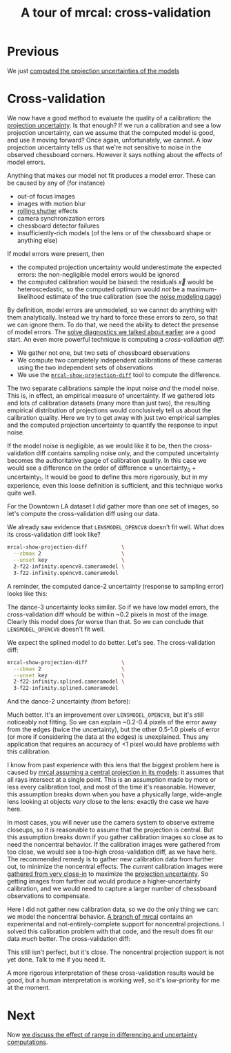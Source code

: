 #+title: A tour of mrcal: cross-validation
#+OPTIONS: toc:nil

* Previous
We just [[file:tour-uncertainty.org][computed the projection uncertainties of the models]]

* Cross-validation

We now have a good method to evaluate the quality of a calibration: the
[[file:uncertainty.org][projection uncertainty]]. Is that enough? If we run a calibration and see a low
projection uncertainty, can we assume that the computed model is good, and use
it moving forward? Once again, unfortunately, we cannot. A low projection
uncertainty tells us that we're not sensitive to noise in the observed
chessboard corners. However it says nothing about the effects of model errors.

Anything that makes our model not fit produces a model error. These can be
caused by any of (for instance)

- out-of focus images
- images with motion blur
- [[https://en.wikipedia.org/wiki/Rolling_shutter][rolling shutter]] effects
- camera synchronization errors
- chessboard detector failures
- insufficiently-rich models (of the lens or of the chessboard shape or anything
  else)

If model errors were present, then

- the computed projection uncertainty would underestimate the expected errors:
  the non-negligible model errors would be ignored
- the computed calibration would be biased: the residuals $\vec x$ would be
  heteroscedastic, so the computed optimum would /not/ be a maximum-likelihood
  estimate of the true calibration (see the [[file:formulation.org::#noise-model][noise modeling page]])

By definition, model errors are unmodeled, so we cannot do anything with them
analytically. Instead we try hard to force these errors to zero, so that we can
ignore them. To do that, we need the ability to detect the presense of model
errors. The [[file:tour-initial-calibration.org::#opencv8-solve-diagnostics][solve diagnostics we talked about earlier]] are a good start. An even
more powerful technique is computing a /cross-validation diff/:

- We gather not one, but two sets of chessboard observations
- We compute two completely independent calibrations of these cameras using the
  two independent sets of observations
- We use the [[file:mrcal-show-projection-diff.html][=mrcal-show-projection-diff=]] tool to compute the difference.

The two separate calibrations sample the input noise /and/ the model noise. This
is, in effect, an empirical measure of uncertainty. If we gathered lots and lots
of calibration datasets (many more than just two), the resulting empirical
distribution of projections would conclusively tell us about the calibration
quality. Here we try to get away with just two empirical samples and the
computed projection uncertainty to quantify the response to input noise.

If the model noise is negligible, as we would like it to be, then the
cross-validation diff contains sampling noise only, and the computed uncertainty
becomes the authoritative gauge of calibration quality. In this case we would
see a difference on the order of $\mathrm{difference} \approx
\mathrm{uncertainty}_0 + \mathrm{uncertainty}_1$. It would be good to define
this more rigorously, but in my experience, even this loose definition is
sufficient, and this technique works quite well.

For the Downtown LA dataset I /did/ gather more than one set of images, so let's
compute the cross-validation diff using our data.

We already saw evidence that =LENSMODEL_OPENCV8= doesn't fit well. What does its
cross-validation diff look like?

#+begin_src sh
mrcal-show-projection-diff           \
  --cbmax 2                          \
  --unset key                        \
  2-f22-infinity.opencv8.cameramodel \
  3-f22-infinity.opencv8.cameramodel
#+end_src
#+begin_src sh :exports none :eval no-export
mkdir -p ~/projects/mrcal-doc-external/figures/cross-validation/
D=~/projects/mrcal-doc-external/2022-11-05--dtla-overpass--samyang--alpha7/
mrcal-show-projection-diff                            \
  --cbmax 2                          \
  --unset key                                         \
  $D/[23]-f22-infinity/opencv8.cameramodel            \
  --hardcopy ~/projects/mrcal-doc-external/figures/cross-validation/diff-cross-validation-opencv8.png \
  --terminal 'pngcairo size 1024,768 transparent noenhanced crop font ",12"'
#+end_src

[[file:external/figures/cross-validation/diff-cross-validation-opencv8.png]]

A reminder, the computed dance-2 uncertainty (response to sampling error) looks
like this:

[[file:external/figures/uncertainty/uncertainty-opencv8.png]]

The dance-3 uncertainty looks similar. So if we have low model errors, the
cross-validation diff whould be within ~0.2 pixels in most of the image. Clearly
this model does /far/ worse than that. So we can conclude that
=LENSMODEL_OPENCV8= doesn't fit well.

We expect the splined model to do better. Let's see. The cross-validation diff:

#+begin_src sh
mrcal-show-projection-diff           \
  --cbmax 2                          \
  --unset key                        \
  2-f22-infinity.splined.cameramodel \
  3-f22-infinity.splined.cameramodel
#+end_src
#+begin_src sh :exports none :eval no-export
mkdir -p ~/projects/mrcal-doc-external/figures/cross-validation/
D=~/projects/mrcal-doc-external/2022-11-05--dtla-overpass--samyang--alpha7/
mrcal-show-projection-diff                            \
  --cbmax 2                                           \
  --unset key                                         \
  $D/[23]-f22-infinity/splined.cameramodel            \
  --hardcopy ~/projects/mrcal-doc-external/figures/cross-validation/diff-cross-validation-splined.png \
  --terminal 'pngcairo size 1024,768 transparent noenhanced crop font ",12"'
#+end_src

[[file:external/figures/cross-validation/diff-cross-validation-splined.png]]

And the dance-2 uncertainty (from before):

[[file:external/figures/uncertainty/uncertainty-splined.png]]

Much better. It's an improvement over =LENSMODEL_OPENCV8=, but it's still
noticeably not fitting. So we can explain ~0.2-0.4 pixels of the error away from
the edges (twice the uncertainty), but the other 0.5-1.0 pixels of error (or
more if considering the data at the edges) is unexplained. Thus any application
that requires an accuracy of <1 pixel would have problems with this calibration.

I know from past experience with this lens that the biggest problem here is
caused by [[file:formulation.org::#lens-behavior][mrcal assuming a central projection in its models]]: it assumes that all
rays intersect at a single point. This is an assumption made by more or less
every calibration tool, and most of the time it's reasonable. However, this
assumption breaks down when you have a physically large, wide-angle lens looking
at objects /very/ close to the lens: exactly the case we have here.

In most cases, you will never use the camera system to observe extreme closeups,
so it /is/ reasonable to assume that the projection is central. But this
assumption breaks down if you gather calibration images so close as to need the
noncentral behavior. If the calibration images were gathered from too close, we
would see a too-high cross-validation diff, as we have here. The recommended
remedy is to gather new calibration data from further out, to minimize the
noncentral effects. The /current/ calibration images were [[file:tour-choreography.org::#choreography-distance][gathered from very
close-in]] to maximize the [[file:tour-uncertainty.org][projection uncertainty]]. So getting images from
further out would produce a higher-uncertainty calibration, and we would need to
capture a larger number of chessboard observations to compensate.

Here I did not gather new calibration data, so we do the only thing we can: we
model the noncentral behavior. [[https://github.com/dkogan/mrcal/tree/noncentral][A branch of mrcal]] contains an experimental and
not-entirely-complete support for noncentral projections. I solved this
calibration problem with that code, and the result does fit our data /much/
better. The cross-validation diff:

#+begin_src sh :exports none :eval no-export
mkdir -p ~/projects/mrcal-doc-external/figures/cross-validation/
D=~/projects/mrcal-doc-external/2022-11-05--dtla-overpass--samyang--alpha7/

function c {
  < $1 ~/projects/mrcal-noncentral/analyses/noncentral/centralize.py 3
}

mrcal-show-projection-diff                                                                                       \
  --no-uncertainties                                                                                             \
  --radius 500                                                                                                   \
  --cbmax 2                                                                                                      \
  --unset key                                                                                                    \
  <(c $D/2-*/splined-noncentral.cameramodel)                                                                     \
  <(c $D/3-*/splined-noncentral.cameramodel)                                                                     \
  --hardcopy ~/projects/mrcal-doc-external/figures/cross-validation/diff-cross-validation-splined-noncentral.png \
  --terminal 'pngcairo size 1024,768 transparent noenhanced crop font ",12"'
#+end_src

[[file:external/figures/cross-validation/diff-cross-validation-splined-noncentral.png]]

This still isn't perfect, but it's close. The noncentral projection support is
not yet done. Talk to me if you need it.

A more rigorous interpretation of these cross-validation results would be good,
but a human interpretation is working well, so it's low-priority for me at the
moment.

* Next
Now [[file:tour-effect-of-range.org][we discuss the effect of range in differencing and uncertainty computations]].
